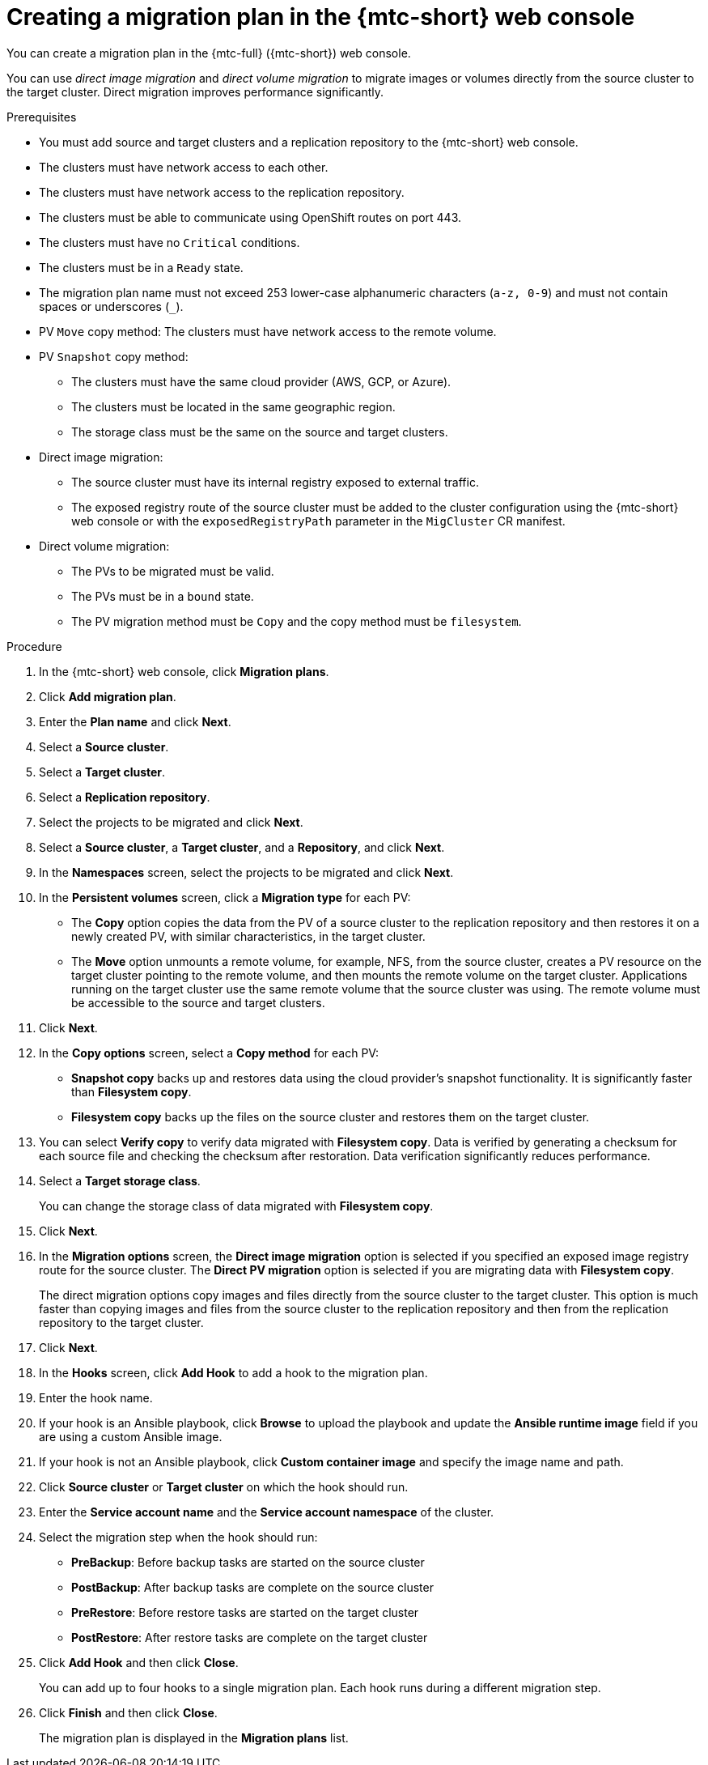 // Module included in the following assemblies:
//
// * migration/migrating_3_4/migrating-applications-with-cam-3-4.adoc
// * migration/migrating_4_1_4/migrating-applications-with-cam-4-1-4.adoc
// * migration/migrating_4_2_4/migrating-applications-with-cam-4-2-4.adoc

[id='migration-creating-migration-plan-cam_{context}']
= Creating a migration plan in the {mtc-short} web console

You can create a migration plan in the {mtc-full} ({mtc-short}) web console.

You can use _direct image migration_ and _direct volume migration_ to migrate images or volumes directly from the source cluster to the target cluster. Direct migration improves performance significantly.

.Prerequisites

* You must add source and target clusters and a replication repository to the {mtc-short} web console.
* The clusters must have network access to each other.
* The clusters must have network access to the replication repository.
* The clusters must be able to communicate using OpenShift routes on port 443.
* The clusters must have no `Critical` conditions.
* The clusters must be in a `Ready` state.
* The migration plan name must not exceed 253 lower-case alphanumeric characters (`a-z, 0-9`) and must not contain spaces or underscores (`_`).
* PV `Move` copy method: The clusters must have network access to the remote volume.
* PV `Snapshot` copy method:
** The clusters must have the same cloud provider (AWS, GCP, or Azure).
** The clusters must be located in the same geographic region.
** The storage class must be the same on the source and target clusters.

* Direct image migration:
** The source cluster must have its internal registry exposed to external traffic.
** The exposed registry route of the source cluster must be added to the cluster configuration using the {mtc-short} web console or with the `exposedRegistryPath` parameter in the `MigCluster` CR manifest.

* Direct volume migration:
** The PVs to be migrated must be valid.
** The PVs must be in a `bound` state.
** The PV migration method must be `Copy` and the copy method must be `filesystem`.

.Procedure

. In the {mtc-short} web console, click *Migration plans*.
. Click *Add migration plan*.
. Enter the *Plan name* and click *Next*.
. Select a *Source cluster*.
. Select a *Target cluster*.
. Select a *Replication repository*.
. Select the projects to be migrated and click *Next*.
. Select a *Source cluster*, a *Target cluster*, and a *Repository*, and click *Next*.
. In the *Namespaces* screen, select the projects to be migrated and click *Next*.
. In the *Persistent volumes* screen, click a *Migration type* for each PV:

* The *Copy* option copies the data from the PV of a source cluster to the replication repository and then restores it on a newly created PV, with similar characteristics, in the target cluster.
* The *Move* option unmounts a remote volume, for example, NFS, from the source cluster, creates a PV resource on the target cluster pointing to the remote volume, and then mounts the remote volume on the target cluster. Applications running on the target cluster use the same remote volume that the source cluster was using. The remote volume must be accessible to the source and target clusters.

. Click *Next*.
. In the *Copy options* screen, select a *Copy method* for each PV:

* *Snapshot copy* backs up and restores data using the cloud provider's snapshot functionality. It is significantly faster than *Filesystem copy*.
* *Filesystem copy* backs up the files on the source cluster and restores them on the target cluster.

. You can select *Verify copy* to verify data migrated with *Filesystem copy*. Data is verified by generating a checksum for each source file and checking the checksum after restoration. Data verification significantly reduces performance.

. Select a *Target storage class*.
+
You can change the storage class of data migrated with *Filesystem copy*.
. Click *Next*.
. In the *Migration options* screen, the *Direct image migration* option is selected if you specified an exposed image registry route for the source cluster. The *Direct PV migration* option is selected if you are migrating data with  *Filesystem copy*.
+
The direct migration options copy images and files directly from the source cluster to the target cluster. This option is much faster than copying images and files from the source cluster to the replication repository and then from the replication repository to the target cluster.
. Click *Next*.
. In the *Hooks* screen, click *Add Hook* to add a hook to the migration plan.
. Enter the hook name.
. If your hook is an Ansible playbook, click *Browse* to upload the playbook and update the *Ansible runtime image* field if you are using a custom Ansible image.
. If your hook is not an Ansible playbook, click *Custom container image* and specify the image name and path.
. Click *Source cluster* or *Target cluster* on which the hook should run.
. Enter the *Service account name* and the *Service account namespace* of the cluster.
. Select the migration step when the hook should run:

* *PreBackup*: Before backup tasks are started on the source cluster
* *PostBackup*: After backup tasks are complete on the source cluster
* *PreRestore*: Before restore tasks are started on the target cluster
* *PostRestore*: After restore tasks are complete on the target cluster

. Click *Add Hook* and then click *Close*.
+
You can add up to four hooks to a single migration plan. Each hook runs during a different migration step.

. Click *Finish* and then click *Close*.
+
The migration plan is displayed in the *Migration plans* list.
